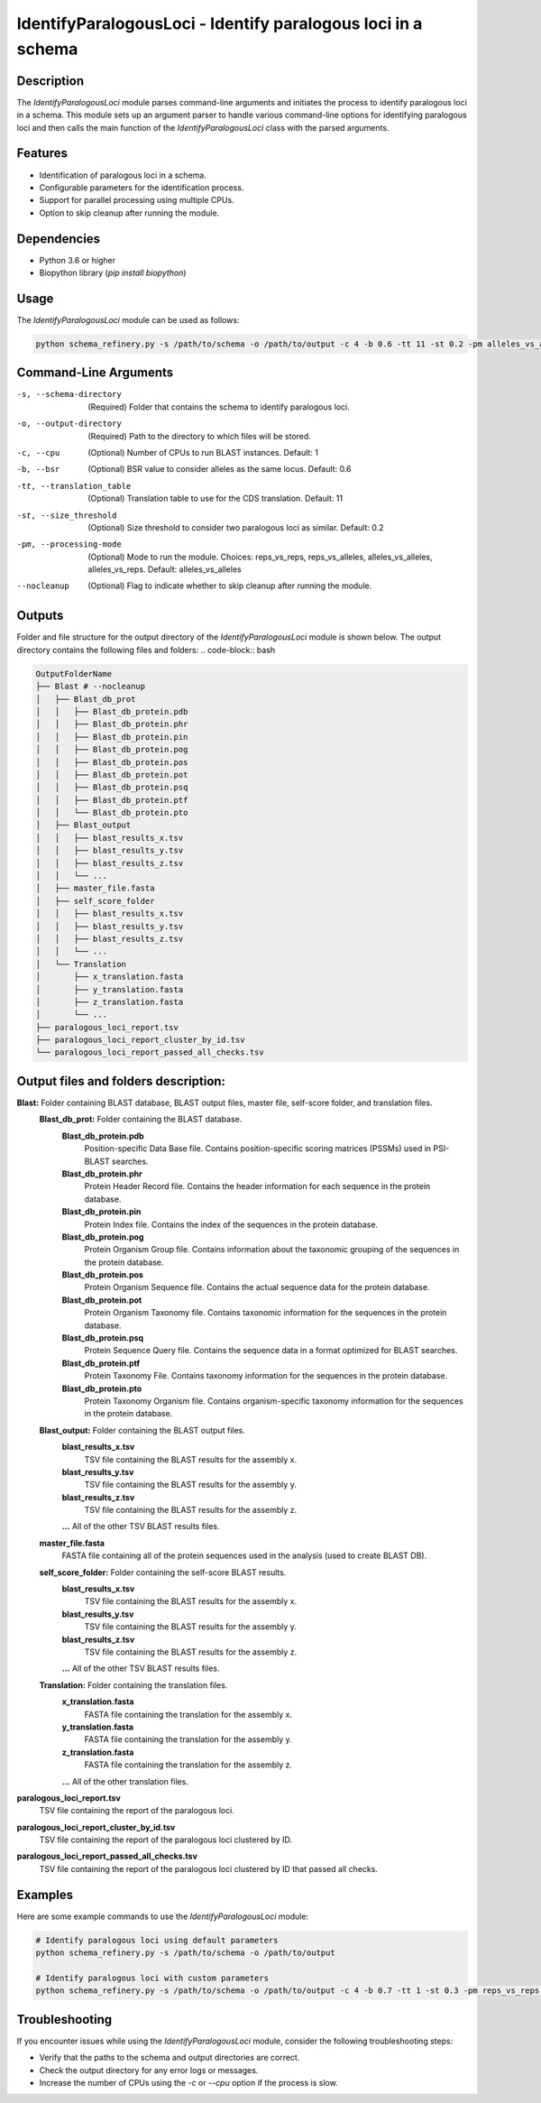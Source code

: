 IdentifyParalogousLoci - Identify paralogous loci in a schema
=============================================================

Description
-----------

The `IdentifyParalogousLoci` module parses command-line arguments and initiates the process to identify paralogous loci in a schema. This module sets up an argument parser to handle various command-line options for identifying paralogous loci and then calls the main function of the `IdentifyParalogousLoci` class with the parsed arguments.

Features
--------

- Identification of paralogous loci in a schema.
- Configurable parameters for the identification process.
- Support for parallel processing using multiple CPUs.
- Option to skip cleanup after running the module.

Dependencies
------------

- Python 3.6 or higher
- Biopython library (`pip install biopython`)

Usage
-----

The `IdentifyParalogousLoci` module can be used as follows:

.. code-block:: bash

    python schema_refinery.py -s /path/to/schema -o /path/to/output -c 4 -b 0.6 -tt 11 -st 0.2 -pm alleles_vs_alleles --nocleanup

Command-Line Arguments
----------------------

-s, --schema-directory
    (Required) Folder that contains the schema to identify paralogous loci.

-o, --output-directory
    (Required) Path to the directory to which files will be stored.

-c, --cpu
    (Optional) Number of CPUs to run BLAST instances.
    Default: 1

-b, --bsr
    (Optional) BSR value to consider alleles as the same locus.
    Default: 0.6

-tt, --translation_table
    (Optional) Translation table to use for the CDS translation.
    Default: 11

-st, --size_threshold
    (Optional) Size threshold to consider two paralogous loci as similar.
    Default: 0.2

-pm, --processing-mode
    (Optional) Mode to run the module.
    Choices: reps_vs_reps, reps_vs_alleles, alleles_vs_alleles, alleles_vs_reps.
    Default: alleles_vs_alleles

--nocleanup
    (Optional) Flag to indicate whether to skip cleanup after running the module.

Outputs
-------
Folder and file structure for the output directory of the `IdentifyParalogousLoci` module is shown below. The output directory contains the following files and folders:
.. code-block:: bash

.. code-block:: bash

    OutputFolderName
    ├── Blast # --nocleanup
    │   ├── Blast_db_prot
    │   │   ├── Blast_db_protein.pdb
    │   │   ├── Blast_db_protein.phr
    │   │   ├── Blast_db_protein.pin
    │   │   ├── Blast_db_protein.pog
    │   │   ├── Blast_db_protein.pos
    │   │   ├── Blast_db_protein.pot
    │   │   ├── Blast_db_protein.psq
    │   │   ├── Blast_db_protein.ptf
    │   │   └── Blast_db_protein.pto
    │   ├── Blast_output
    │   │   ├── blast_results_x.tsv
    │   │   ├── blast_results_y.tsv
    │   │   ├── blast_results_z.tsv
    │   │   └── ...
    │   ├── master_file.fasta
    │   ├── self_score_folder
    │   │   ├── blast_results_x.tsv
    │   │   ├── blast_results_y.tsv
    │   │   ├── blast_results_z.tsv
    │   │   └── ...
    │   └── Translation
    │       ├── x_translation.fasta
    │       ├── y_translation.fasta
    │       ├── z_translation.fasta
    │       └── ...
    ├── paralogous_loci_report.tsv
    ├── paralogous_loci_report_cluster_by_id.tsv
    └── paralogous_loci_report_passed_all_checks.tsv

Output files and folders description:
-------------------------------------
**Blast:** Folder containing BLAST database, BLAST output files, master file, self-score folder, and translation files.
    **Blast_db_prot:** Folder containing the BLAST database.
        **Blast_db_protein.pdb**
            Position-specific Data Base file. Contains position-specific scoring matrices (PSSMs) used in PSI-BLAST searches.
        **Blast_db_protein.phr**
            Protein Header Record file. Contains the header information for each sequence in the protein database.
        **Blast_db_protein.pin**
            Protein Index file. Contains the index of the sequences in the protein database.
        **Blast_db_protein.pog**
            Protein Organism Group file. Contains information about the taxonomic grouping of the sequences in the protein database.
        **Blast_db_protein.pos**
            Protein Organism Sequence file. Contains the actual sequence data for the protein database.
        **Blast_db_protein.pot**
            Protein Organism Taxonomy file. Contains taxonomic information for the sequences in the protein database.
        **Blast_db_protein.psq**
            Protein Sequence Query file. Contains the sequence data in a format optimized for BLAST searches.
        **Blast_db_protein.ptf**
            Protein Taxonomy File. Contains taxonomy information for the sequences in the protein database.
        **Blast_db_protein.pto**
            Protein Taxonomy Organism file. Contains organism-specific taxonomy information for the sequences in the protein database.
    **Blast_output:** Folder containing the BLAST output files.
        **blast_results_x.tsv**
            TSV file containing the BLAST results for the assembly x.
        **blast_results_y.tsv**
            TSV file containing the BLAST results for the assembly y.
        **blast_results_z.tsv**
            TSV file containing the BLAST results for the assembly z.
        **...** All of the other TSV BLAST results files.
    **master_file.fasta**
        FASTA file containing all of the protein sequences used in the analysis (used to create BLAST DB).
    **self_score_folder:** Folder containing the self-score BLAST results.
        **blast_results_x.tsv**
            TSV file containing the BLAST results for the assembly x.
        **blast_results_y.tsv**
            TSV file containing the BLAST results for the assembly y.
        **blast_results_z.tsv**
            TSV file containing the BLAST results for the assembly z.
        **...** All of the other TSV BLAST results files.
    **Translation:** Folder containing the translation files.
        **x_translation.fasta**
            FASTA file containing the translation for the assembly x.
        **y_translation.fasta**
            FASTA file containing the translation for the assembly y.
        **z_translation.fasta**
            FASTA file containing the translation for the assembly z.
        **...** All of the other translation files.

**paralogous_loci_report.tsv**
    TSV file containing the report of the paralogous loci.
**paralogous_loci_report_cluster_by_id.tsv**
    TSV file containing the report of the paralogous loci clustered by ID.
**paralogous_loci_report_passed_all_checks.tsv**
    TSV file containing the report of the paralogous loci clustered by ID that passed all checks.

Examples
--------

Here are some example commands to use the `IdentifyParalogousLoci` module:

.. code-block:: bash

    # Identify paralogous loci using default parameters
    python schema_refinery.py -s /path/to/schema -o /path/to/output

    # Identify paralogous loci with custom parameters
    python schema_refinery.py -s /path/to/schema -o /path/to/output -c 4 -b 0.7 -tt 1 -st 0.3 -pm reps_vs_reps --nocleanup

Troubleshooting
---------------

If you encounter issues while using the `IdentifyParalogousLoci` module, consider the following troubleshooting steps:

- Verify that the paths to the schema and output directories are correct.
- Check the output directory for any error logs or messages.
- Increase the number of CPUs using the `-c` or `--cpu` option if the process is slow.